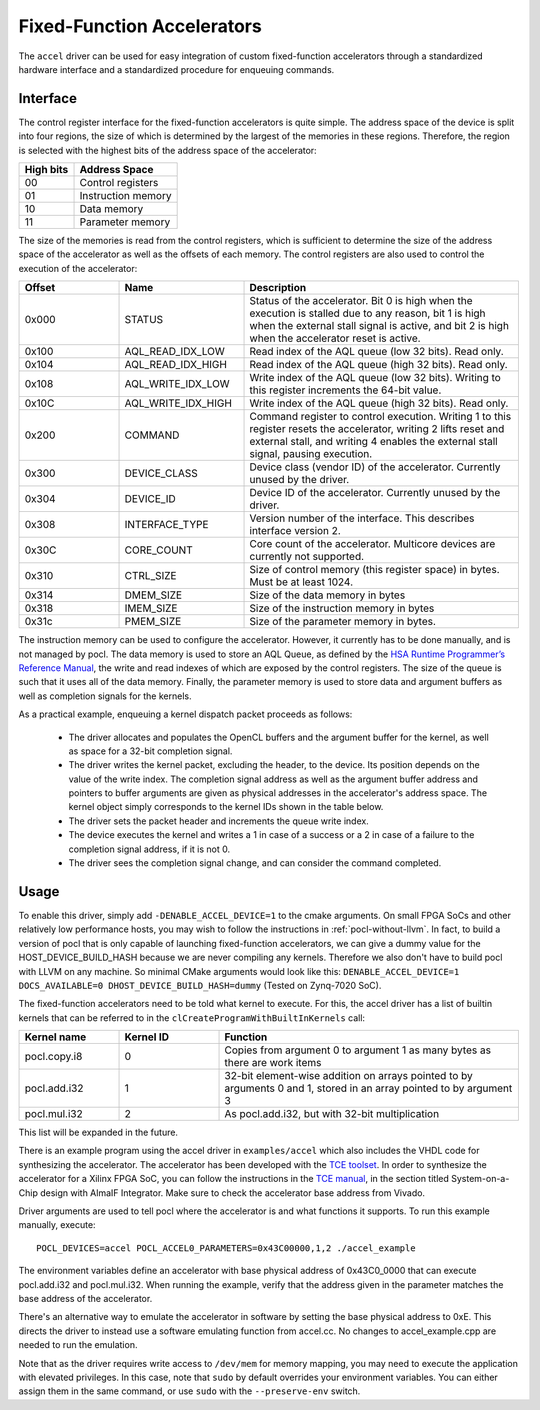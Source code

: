 ===========================
Fixed-Function Accelerators
===========================

The ``accel`` driver can be used for easy integration of custom fixed-function
accelerators through a standardized hardware interface and a standardized
procedure for enqueuing commands.


Interface
---------

The control register interface for the fixed-function accelerators is quite
simple. The address space of the device is split into four regions, the size of
which is determined by the largest of the memories in these regions.
Therefore, the region is selected with the highest bits of the address space of
the accelerator:

+-------------+--------------------+
| High bits   | Address Space      |
|             |                    |
+=============+====================+
| 00          | Control registers  |
+-------------+--------------------+
| 01          | Instruction memory |
+-------------+--------------------+
| 10          | Data memory        |
+-------------+--------------------+
| 11          | Parameter memory   |
+-------------+--------------------+

The size of the memories is read from the control registers, which is sufficient
to determine the size of the address space of the accelerator as well as the
offsets of each memory. The control registers are also used to control the
execution of the accelerator:

.. list-table::
  :widths: 20 25 55
  :header-rows: 1

  * - Offset
    - Name
    - Description
  * - 0x000
    - STATUS
    - Status of the accelerator. Bit 0 is high when the execution is stalled
      due to any reason, bit 1 is high when the external stall signal is active,
      and bit 2 is high when the accelerator reset is active.
  * - 0x100
    - AQL_READ_IDX_LOW
    - Read index of the AQL queue (low 32 bits). Read only.
  * - 0x104
    - AQL_READ_IDX_HIGH
    - Read index of the AQL queue (high 32 bits). Read only.
  * - 0x108
    - AQL_WRITE_IDX_LOW
    - Write index of the AQL queue (low 32 bits). Writing to this register
      increments the 64-bit value.
  * - 0x10C
    - AQL_WRITE_IDX_HIGH
    - Write index of the AQL queue (high 32 bits). Read only.
  * - 0x200
    - COMMAND
    - Command register to control execution. Writing 1 to this register resets
      the accelerator, writing 2 lifts reset and external stall, and writing 4
      enables the external stall signal, pausing execution.
  * - 0x300
    - DEVICE_CLASS
    - Device class (vendor ID) of the accelerator. Currently unused by the
      driver.
  * - 0x304
    - DEVICE_ID
    - Device ID of the accelerator. Currently unused by the driver.
  * - 0x308
    - INTERFACE_TYPE
    - Version number of the interface. This describes interface
      version 2.
  * - 0x30C
    - CORE_COUNT
    - Core count of the accelerator. Multicore devices are currently not
      supported.
  * - 0x310
    - CTRL_SIZE
    - Size of control memory (this register space) in bytes.
      Must be at least 1024.
  * - 0x314
    - DMEM_SIZE
    - Size of the data memory in bytes
  * - 0x318
    - IMEM_SIZE
    - Size of the instruction memory in bytes
  * - 0x31c
    - PMEM_SIZE
    - Size of the parameter memory in bytes.

The instruction memory can be used to configure the accelerator. However, it
currently has to be done manually, and is not managed by pocl. The data memory
is used to store an AQL Queue, as defined by the `HSA Runtime Programmer’s
Reference Manual <http://www.hsafoundation.com/standards/>`_, the write and read
indexes of which are exposed by the control registers. The size of the queue is
such that it uses all of the data memory. Finally, the parameter memory is used
to store data and argument buffers as well as completion signals for the
kernels.

As a practical example, enqueuing a kernel dispatch packet proceeds as follows:

  - The driver allocates and populates the OpenCL buffers and the argument
    buffer for the kernel, as well as space for a 32-bit completion signal.
  - The driver writes the kernel packet, excluding the header, to the device.
    Its position depends on the value of the write index. The completion signal
    address as well as the argument buffer address and pointers to buffer
    arguments are given as physical addresses in the accelerator's address
    space. The kernel object simply corresponds to the kernel IDs shown in the
    table below.
  - The driver sets the packet header and increments the queue write index.
  - The device executes the kernel and writes a 1 in case of a success or a 2
    in case of a failure to the completion signal address, if it is not 0.
  - The driver sees the completion signal change, and can consider the command
    completed.

Usage
-----

To enable this driver, simply add ``-DENABLE_ACCEL_DEVICE=1`` to the cmake
arguments. On small FPGA SoCs and other relatively low performance hosts, you
may wish to follow the instructions in :ref:`pocl-without-llvm`. In fact, to
build a version of pocl that is only capable of launching fixed-function
accelerators, we can give a dummy value for the HOST_DEVICE_BUILD_HASH
because we are never compiling any kernels. Therefore we also don't have to
build pocl with LLVM on any machine. So minimal CMake
arguments would look like this:
``DENABLE_ACCEL_DEVICE=1 DOCS_AVAILABLE=0 DHOST_DEVICE_BUILD_HASH=dummy``
(Tested on Zynq-7020 SoC).

The fixed-function accelerators need to be told what kernel to execute. For
this, the accel driver has a list of builtin kernels that can be referred to
in the ``clCreateProgramWithBuiltInKernels`` call:

.. list-table::
  :widths: 20 20 60
  :header-rows: 1

  * - Kernel name
    - Kernel ID
    - Function
  * - pocl.copy.i8
    - 0
    - Copies from argument 0 to argument 1 as many bytes as there are work items
  * - pocl.add.i32
    - 1
    - 32-bit element-wise addition on arrays pointed to by arguments 0 and 1,
      stored in an array pointed to by argument 3
  * - pocl.mul.i32
    - 2
    - As pocl.add.i32, but with 32-bit multiplication

This list will be expanded in the future.

There is an example program using the accel driver in ``examples/accel`` which
also includes the VHDL code for synthesizing the accelerator. The accelerator
has been developed with the `TCE toolset <http://openasip.org/>`_. In order to
synthesize the accelerator for a Xilinx FPGA SoC, you can follow the
instructions in the `TCE manual <http://openasip.org/user_manual/TCE.pdf>`_,
in the section titled System-on-a-Chip design with AlmaIF Integrator. Make sure
to check the accelerator base address from Vivado.

Driver arguments are used to tell pocl where the accelerator is and what
functions it supports. To run this example manually, execute::

  POCL_DEVICES=accel POCL_ACCEL0_PARAMETERS=0x43C00000,1,2 ./accel_example

The environment variables define an accelerator with base physical address of
0x43C0_0000 that can execute pocl.add.i32 and pocl.mul.i32. When running the
example, verify that the address given in the parameter matches the base address
of the accelerator.

There's an alternative way to emulate the accelerator in software by
setting the base physical address to 0xE. This directs the driver to instead
use a software emulating function from accel.cc. No changes to accel_example.cpp
are needed to run the emulation.

Note that as the driver requires write access to ``/dev/mem`` for memory
mapping, you may need to execute the application with elevated privileges. In
this case, note that ``sudo`` by default overrides your environment variables.
You can either assign them in the same command, or use ``sudo`` with the
``--preserve-env`` switch.
